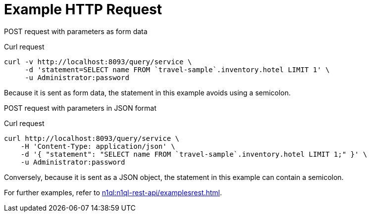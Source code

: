 = Example HTTP Request

[[example-1]]
====
POST request with parameters as form data

.Curl request
[source,sh]
----
curl -v http://localhost:8093/query/service \
     -d 'statement=SELECT name FROM `travel-sample`.inventory.hotel LIMIT 1' \
     -u Administrator:password
----

Because it is sent as form data, the statement in this example avoids using a semicolon.
====

[[example-2]]
====
POST request with parameters in JSON format

.Curl request
[source,sh]
----
curl http://localhost:8093/query/service \
    -H 'Content-Type: application/json' \
    -d '{ "statement": "SELECT name FROM `travel-sample`.inventory.hotel LIMIT 1;" }' \
    -u Administrator:password
----

Conversely, because it is sent as a JSON object, the statement in this example can contain a semicolon.
====

For further examples, refer to xref:n1ql:n1ql-rest-api/examplesrest.adoc[].
